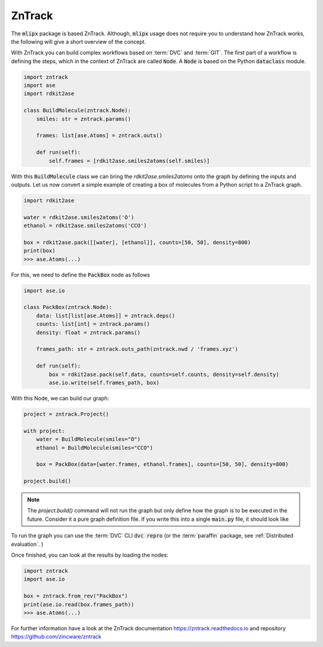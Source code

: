 ZnTrack
=======

The :code:`mlipx` package is based ZnTrack.
Although, :code:`mlipx` usage does not require you to understand how ZnTrack works, the following will give a short overview of the concept.

With ZnTrack you can build complex workflows based on :term:`DVC` and :term:`GIT`.
The first part of a workflow is defining the steps, which in the context of ZnTrack are called :code:`Node`.
A :code:`Node` is based on the Python :code:`dataclass` module.

.. code:: python

    import zntrack
    import ase
    import rdkit2ase

    class BuildMolecule(zntrack.Node):
        smiles: str = zntrack.params()

        frames: list[ase.Atoms] = zntrack.outs()

        def run(self):
            self.frames = [rdkit2ase.smiles2atoms(self.smiles)]

With this :code:`BuildMolecule` class we can bring the `rdkit2ase.smiles2atoms` onto the graph by defining the inputs and outputs.
Let us now convert a simple example of creating a box of molecules from a Python script to a ZnTrack graph.

.. code:: python

    import rdkit2ase

    water = rdkit2ase.smiles2atoms('O')
    ethanol = rdkit2ase.smiles2atoms('CCO')

    box = rdkit2ase.pack([[water], [ethanol]], counts=[50, 50], density=800)
    print(box)
    >>> ase.Atoms(...)

For this, we need to define the :code:`PackBox` node as follows

.. code:: python

    import ase.io

    class PackBox(zntrack.Node):
        data: list[list[ase.Atoms]] = zntrack.deps()
        counts: list[int] = zntrack.params()
        density: float = zntrack.params()

        frames_path: str = zntrack.outs_path(zntrack.nwd / 'frames.xyz')

        def run(self):
            box = rdkit2ase.pack(self.data, counts=self.counts, density=self.density)
            ase.io.write(self.frames_path, box)


With this Node, we can build our graph:

.. code:: python

    project = zntrack.Project()

    with project:
        water = BuildMolecule(smiles="O")
        ethanol = BuildMolecule(smiles="CCO")

        box = PackBox(data=[water.frames, ethanol.frames], counts=[50, 50], density=800)

    project.build()

.. note::

    The `project.build()` command will not run the graph but only define how the graph is to be executed in the future.
    Consider it a pure graph definition file.
    If you write this into a single :code:`main.py` file, it should look like

    .. dropdown:: Content of :code:`main.py`

      .. code-block:: python

        import zntrack
        import ase.io
        import rdkit2ase

        class BuildMolecule(zntrack.Node):
            smiles: str = zntrack.params()

            frames: list[ase.Atoms] = zntrack.outs()

            def run(self):
                self.frames = [rdkit2ase.smiles2atoms(self.smiles)]

        class PackBox(zntrack.Node):
            data: list[list[ase.Atoms]] = zntrack.deps()
            counts: list[int] = zntrack.params()
            density: float = zntrack.params()

            frames_path: str = zntrack.outs_path(zntrack.nwd / 'frames.xyz')

            def run(self):
                box = rdkit2ase.pack(self.data, counts=self.counts, density=self.density)
                ase.io.write(self.frames_path, box)

        if __name__ == "__main__":
            project = zntrack.Project()

            with project:
                water = BuildMolecule(smiles="O")
                ethanol = BuildMolecule(smiles="CCO")

                box = PackBox(data=[water.frames, ethanol.frames], counts=[50, 50], density=800)

            project.build()

To run the graph you can use the :term:`DVC` CLI :code:`dvc repro` (or the :term:`paraffin` package, see :ref:`Distributed evaluation`. )

Once finished, you can look at the results by loading the nodes:

.. code:: python

    import zntrack
    import ase.io

    box = zntrack.from_rev("PackBox")
    print(ase.io.read(box.frames_path))
    >>> ase.Atoms(...)


For further information have a look at the ZnTrack documentation https://zntrack.readthedocs.io and repository https://github.com/zincware/zntrack
